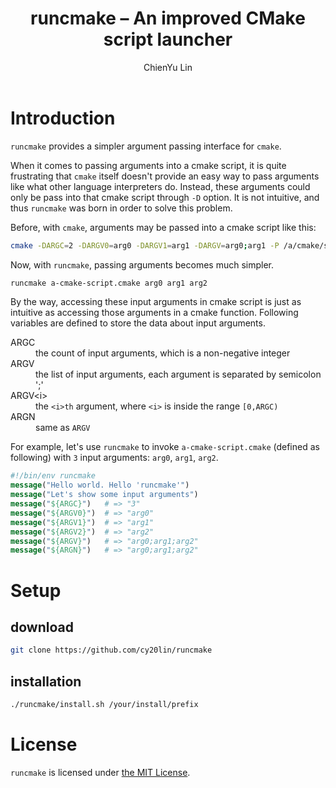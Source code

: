 #+TITLE: runcmake -- An improved CMake script launcher
#+STARTUP: showall
#+AUTHOR: ChienYu Lin
#+EMAIL: cy20lin@google.com

* Introduction

  =runcmake= provides a simpler argument passing interface for =cmake=.

  When it comes to passing arguments into a cmake script, it is quite frustrating
  that =cmake= itself doesn't provide an easy way to pass arguments like what
  other language interpreters do. Instead, these arguments could only be pass into
  that cmake script through =-D= option. It is not intuitive, and thus =runcmake=
  was born in order to solve this problem.

  Before, with =cmake=, arguments may be passed into a cmake script like this:

  #+BEGIN_SRC sh
    cmake -DARGC=2 -DARGV0=arg0 -DARGV1=arg1 -DARGV=arg0;arg1 -P /a/cmake/script.cmake
  #+END_SRC

  Now, with =runcmake=, passing arguments becomes much simpler.

  #+BEGIN_SRC sh
    runcmake a-cmake-script.cmake arg0 arg1 arg2
  #+END_SRC

  By the way, accessing these input arguments in cmake script is just as intuitive as 
  accessing those arguments in a cmake function. Following variables are defined to
  store the data about input arguments.

  + ARGC    :: the count of input arguments, which is a non-negative integer
  + ARGV    :: the list of input arguments, each argument is separated by semicolon ';'
  + ARGV<i> :: the =<i>th= argument, where =<i>= is inside the range =[0,ARGC)=
  + ARGN    :: same as =ARGV=

  For example, let's use =runcmake= to invoke =a-cmake-script.cmake= (defined as following)
  with =3= input arguments: =arg0=, =arg1=, =arg2=. 

#+BEGIN_SRC cmake
    #!/bin/env runcmake
    message("Hello world. Hello 'runcmake'")
    message("Let's show some input arguments")
    message("${ARGC}")   # => "3"
    message("${ARGV0}")  # => "arg0"
    message("${ARGV1}")  # => "arg1"
    message("${ARGV2}")  # => "arg2"
    message("${ARGV}")   # => "arg0;arg1;arg2"
    message("${ARGN}")   # => "arg0;arg1;arg2"
  #+END_SRC

* Setup

** download

  #+BEGIN_SRC sh
    git clone https://github.com/cy20lin/runcmake
  #+END_SRC

** installation
   
  #+BEGIN_SRC sh
    ./runcmake/install.sh /your/install/prefix
  #+END_SRC

* License

  =runcmake= is licensed under [[https://opensource.org/licenses/MIT][the MIT License]].

